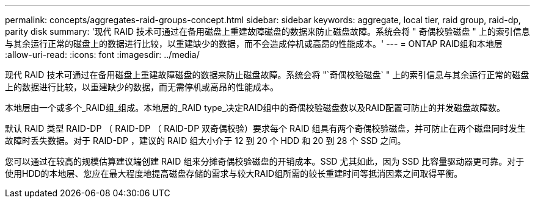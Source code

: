 ---
permalink: concepts/aggregates-raid-groups-concept.html 
sidebar: sidebar 
keywords: aggregate, local tier, raid group, raid-dp, parity disk 
summary: '现代 RAID 技术可通过在备用磁盘上重建故障磁盘的数据来防止磁盘故障。系统会将 " 奇偶校验磁盘 " 上的索引信息与其余运行正常的磁盘上的数据进行比较，以重建缺少的数据，而不会造成停机或高昂的性能成本。' 
---
= ONTAP RAID组和本地层
:allow-uri-read: 
:icons: font
:imagesdir: ../media/


[role="lead"]
现代 RAID 技术可通过在备用磁盘上重建故障磁盘的数据来防止磁盘故障。系统会将 "`奇偶校验磁盘` " 上的索引信息与其余运行正常的磁盘上的数据进行比较，以重建缺少的数据，而无需停机或高昂的性能成本。

本地层由一个或多个_RAID组_组成。本地层的_RAID type_决定RAID组中的奇偶校验磁盘数以及RAID配置可防止的并发磁盘故障数。

默认 RAID 类型 RAID-DP （ RAID-DP （ RAID-DP 双奇偶校验）要求每个 RAID 组具有两个奇偶校验磁盘，并可防止在两个磁盘同时发生故障时丢失数据。对于 RAID-DP ，建议的 RAID 组大小介于 12 到 20 个 HDD 和 20 到 28 个 SSD 之间。

您可以通过在较高的规模估算建议端创建 RAID 组来分摊奇偶校验磁盘的开销成本。SSD 尤其如此，因为 SSD 比容量驱动器更可靠。对于使用HDD的本地层、您应在最大程度地提高磁盘存储的需求与较大RAID组所需的较长重建时间等抵消因素之间取得平衡。
